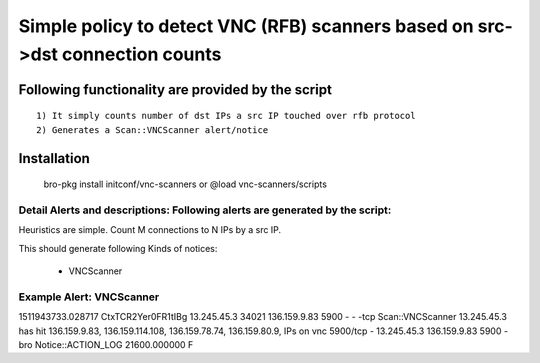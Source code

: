 =================================================================================
Simple policy to detect VNC (RFB) scanners based on src->dst connection counts 
=================================================================================

Following functionality are provided by the script
--------------------------------------------------
::

        1) It simply counts number of dst IPs a src IP touched over rfb protocol 
        2) Generates a Scan::VNCScanner alert/notice 

Installation
------------
	bro-pkg install initconf/vnc-scanners 
	or
	@load vnc-scanners/scripts 


Detail Alerts and descriptions: Following alerts are generated by the script:
******************************************************************************

Heuristics  are simple. Count M connections to N IPs by a src IP. 

This should generate following Kinds of notices:

	- VNCScanner 

Example Alert: VNCScanner 
***************************

1511943733.028717	CtxTCR2Yer0FR1tIBg	13.245.45.3	34021	136.159.9.83	5900	-	-	-tcp	Scan::VNCScanner	13.245.45.3 has hit  136.159.9.83, 136.159.114.108, 136.159.78.74, 136.159.80.9, IPs on vnc 5900/tcp	-	13.245.45.3	136.159.9.83	5900	-	bro	Notice::ACTION_LOG	21600.000000	F
